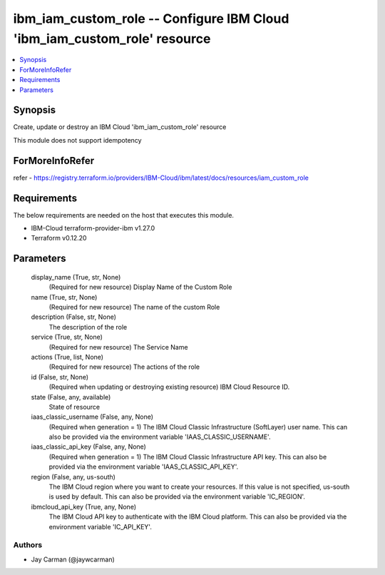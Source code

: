 
ibm_iam_custom_role -- Configure IBM Cloud 'ibm_iam_custom_role' resource
=========================================================================

.. contents::
   :local:
   :depth: 1


Synopsis
--------

Create, update or destroy an IBM Cloud 'ibm_iam_custom_role' resource

This module does not support idempotency


ForMoreInfoRefer
----------------
refer - https://registry.terraform.io/providers/IBM-Cloud/ibm/latest/docs/resources/iam_custom_role

Requirements
------------
The below requirements are needed on the host that executes this module.

- IBM-Cloud terraform-provider-ibm v1.27.0
- Terraform v0.12.20



Parameters
----------

  display_name (True, str, None)
    (Required for new resource) Display Name of the Custom Role


  name (True, str, None)
    (Required for new resource) The name of the custom Role


  description (False, str, None)
    The description of the role


  service (True, str, None)
    (Required for new resource) The Service Name


  actions (True, list, None)
    (Required for new resource) The actions of the role


  id (False, str, None)
    (Required when updating or destroying existing resource) IBM Cloud Resource ID.


  state (False, any, available)
    State of resource


  iaas_classic_username (False, any, None)
    (Required when generation = 1) The IBM Cloud Classic Infrastructure (SoftLayer) user name. This can also be provided via the environment variable 'IAAS_CLASSIC_USERNAME'.


  iaas_classic_api_key (False, any, None)
    (Required when generation = 1) The IBM Cloud Classic Infrastructure API key. This can also be provided via the environment variable 'IAAS_CLASSIC_API_KEY'.


  region (False, any, us-south)
    The IBM Cloud region where you want to create your resources. If this value is not specified, us-south is used by default. This can also be provided via the environment variable 'IC_REGION'.


  ibmcloud_api_key (True, any, None)
    The IBM Cloud API key to authenticate with the IBM Cloud platform. This can also be provided via the environment variable 'IC_API_KEY'.













Authors
~~~~~~~

- Jay Carman (@jaywcarman)


